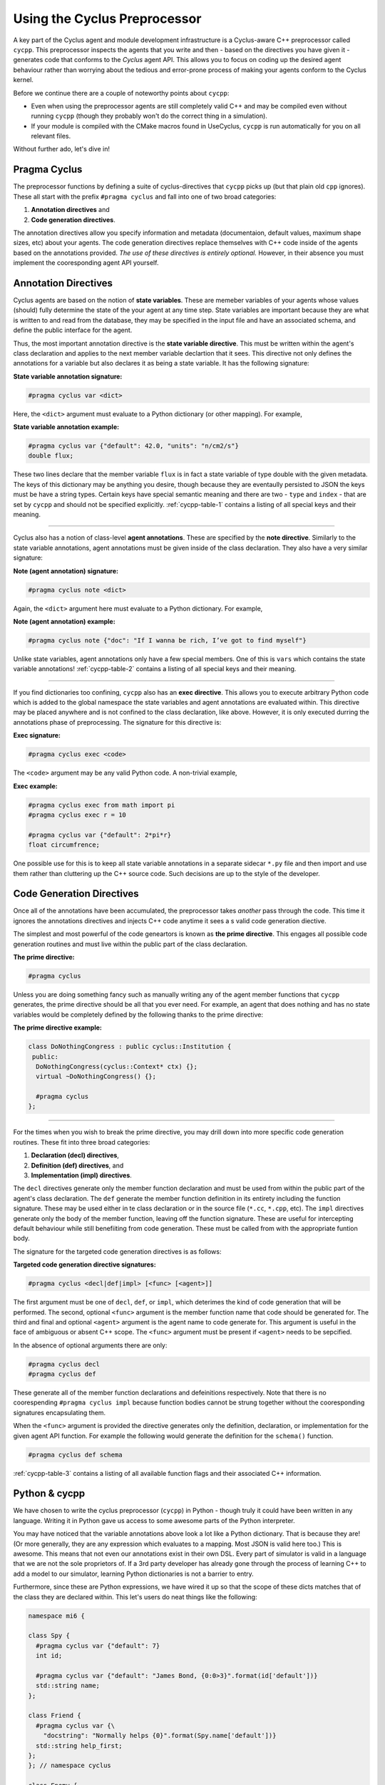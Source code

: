 Using the Cyclus Preprocessor
==================================

.. |cycpp| replace:: ``cycpp``

.. raw:: html

    <table style="width:100%">
    <tr><td>

A key part of the Cyclus agent and module development infrastructure is
a Cyclus-aware C++ preprocessor called |cycpp|.  This preprocessor 
inspects the agents that you write and then - based on the directives you 
have given it - generates code that conforms to the *Cyclus* agent API.
This allows you to focus on coding up the desired agent behaviour rather 
than worrying about the tedious and error-prone process of making your
agents conform to the Cyclus kernel.

Before we continue there are a couple of noteworthy points about |cycpp|:

* Even when using the preprocessor agents are still completely valid C++
  and may be compiled even without running |cycpp| (though they probably
  won't do the correct thing in a simulation).
* If your module is compiled with the CMake macros found in UseCyclus, 
  |cycpp| is run automatically for you on all relevant files.

Without further ado, let's dive in!

.. raw:: html

    </td><td style="width:300px;">

.. image:: ../astatic/pennyfarthing-jack.jpg
    :align: center
    :width: 300px

.. raw:: html

    </td></tr>
    </table>

Pragma Cyclus
-----------------
The preprocessor functions by defining a suite of cyclus-directives that 
|cycpp| picks up (but that plain old ``cpp`` ignores).  These all start 
with the prefix ``#pragma cyclus`` and fall into one of two broad categories:

1. **Annotation directives** and
2. **Code generation directives**.

The annotation directives allow you specify information and metadata (documentaion,
default values, maximum shape sizes, etc) about your agents. The code generation
directives replace themselves with C++ code inside of the agents based on the 
annotations provided. *The use of these directives is entirely optional.*  However, 
in their absence you must implement the cooresponding agent API yourself.

Annotation Directives
-----------------------
Cyclus agents are based on the notion of **state variables**.  These are memeber 
variables of your agents whose values (should) fully determine the state of the your 
agent at any time step. State variables are important because they are what is 
written to and read from the database, they may be specified in the input file and 
have an associated schema, and define the public interface for the agent.

Thus, the most important annotation directive is the **state variable directive**.
This must be written within the agent's class declaration and applies to the 
next member variable declartion that it sees. This directive not only defines 
the annotations for a variable but also declares it as being a state variable.
It has the following signature:

**State variable annotation signature:**

.. code-block:: c++

    #pragma cyclus var <dict>

Here, the ``<dict>`` argument must evaluate to a Python dictionary (or other mapping). 
For example, 

**State variable annotation example:**

.. code-block:: c++

    #pragma cyclus var {"default": 42.0, "units": "n/cm2/s"}
    double flux;

These two lines declare that the member variable ``flux`` is in fact a state variable
of type double with the given metadata.  The keys of this dictionary may be anything
you desire, though because they are eventaully persisted to JSON the keys must 
be have a string types. Certain keys have special semantic meaning and there are 
two - ``type`` and ``index`` - that are set by |cycpp| and should not be specified
explicitly.  :ref:`cycpp-table-1` contains a listing of all special keys and their 
meaning.

.. rst-class:: centered

.. _cycpp-table-1:

.. table:: **Table I.** Special State Variable Annotations
    :widths: 1 9
    :column-alignment: left left
    :column-wrapping: true true 
    :column-dividers: none single none

    ============ ==============================================================
    key          meaning
    ============ ==============================================================
    type         The C++ type, **DO NOT SET**.
    index        Which number state variable is this, 0-indexed, 
                 **DO NOT SET**.
    default      The default value for this variable that is used if otherwise 
                 unspecified. The value must match the type of the variable.
    shape        The shape of a variable length datatypes. If present this must
                 be a list of integers whose length (rank) makes sense for this
                 type. Specifying positive values will (depending on the 
                 backend) turn a variable length type into a fixed length one 
                 with the length of the given value. Putting a ``-1`` in the 
                 shape will retain the variable length nature along that axis. 
                 Fixed length variables are normally more performant so it is 
                 often a good idea to specify the shape where possible. For 
                 example, a length-5 string would have a shape of ``[5]`` and 
                 a length-10 vector of variable length strings would have a 
                 shape of ``[10, -1]``.
    doc          Documentation string.
    tooltip      Brief documentation string for user interfaces.
    units        The physical units, if any.
    userlevel    Integer from 0 - 10 for representing ease (0) or difficulty (10) 
                 in using this variable, default 0.
    initfromcopy Code snippet to use in the ``InitFrom(Agent* m)`` function for 
                 this state variable instead of using code generation.
    initfromdb   Code snippet to use in the ``InitFrom(QueryableBackend* b)`` 
                 function for this state variable instead of using code generation.
    infiletodb   Code snippet to use in the ``InfileToDb()`` function for 
                 this state variable instead of using code generation.
    schema       Code snippet to use in the ``schema()`` function for 
                 this state variable instead of using code generation.
    snapshot     Code snippet to use in the ``Snapshot()`` function for 
                 this state variable instead of using code generation.
    snapshotinv  Code snippet to use in the ``SnapshotInv()`` function for 
                 this state variable instead of using code generation.
    initinv      Code snippet to use in the ``InitInv()`` function for 
                 this state variable instead of using code generation.
    ============ ==============================================================

.. raw:: html

    <br />

--------------

Cyclus also has a notion of class-level **agent annotations**. These are specified
by the **note directive**. Similarly to the state variable annotations, agent 
annotations must be given inside of the class declaration. They also have a very 
similar signature:

**Note (agent annotation) signature:**

.. code-block:: c++

    #pragma cyclus note <dict>

Again, the ``<dict>`` argument here must evaluate to a Python dictionary.
For example, 

**Note (agent annotation) example:**

.. code-block:: c++

    #pragma cyclus note {"doc": "If I wanna be rich, I’ve got to find myself"}

Unlike state variables, agent annotations only have a few special members.  One of 
this is ``vars`` which contains the state variable annotations! 
:ref:`cycpp-table-2` contains a listing of all special keys and their meaning.

.. rst-class:: centered

.. _cycpp-table-2:

.. table:: **Table II.** Special Agent Annotations
    :widths: 1 9
    :column-alignment: left left
    :column-wrapping: true true 
    :column-dividers: none single none

    ============ ==============================================================
    key          meaning
    ============ ==============================================================
    vars         The state variable annotations, **DO NOT SET**.
    doc          Documentation string.
    tooltip      Brief documentation string for user interfaces.
    userlevel    Integer from 0 - 10 for representing ease (0) or difficulty (10) 
                 in using this variable, default 0.
    ============ ==============================================================

.. raw:: html

    <br />

--------------

If you find dictionaries too confining, |cycpp| also has an **exec directive**. 
This allows you to execute arbitrary Python code which is added to the global
namespace the state variables and agent annotations are evaluated within.  This 
directive may be placed anywhere and is not confined to the class declaration, 
like above.  However, it is only executed durring the annotations phase of 
preprocessing.  The signature for this directive is:

**Exec signature:**

.. code-block:: c++

    #pragma cyclus exec <code>

The ``<code>`` argument may be any valid Python code. A non-trivial example, 

**Exec example:**

.. code-block:: c++

    #pragma cyclus exec from math import pi
    #pragma cyclus exec r = 10

    #pragma cyclus var {"default": 2*pi*r}
    float circumfrence;
    
One possible use for this is to keep all state variable annotations in a 
separate sidecar ``*.py`` file and then import and use them rather than
cluttering up the C++ source code.  Such decisions are up to the style of the 
developer.

Code Generation Directives
---------------------------
Once all of the annotations have been accumulated, the preprocessor takes *another*
pass through the code.  This time it ignores the annotations directives and 
injects C++ code anytime it sees a s valid code generation diective.

The simplest and most powerful of the code geneartors is known as 
**the prime directive**. This engages all possible code generation routines and 
must live within the public part of the class declaration.  

**The prime directive:**

.. code-block:: c++

    #pragma cyclus

Unless you are doing something fancy such as manually writing any of the agent 
member functions that |cycpp| generates, the prime directive should be all that 
you ever need.  For example, an agent that does nothing and has no state variables
would be completely defined by the following thanks to the prime directive:

**The prime directive example:**

.. code-block:: c++

    class DoNothingCongress : public cyclus::Institution {
     public:
      DoNothingCongress(cyclus::Context* ctx) {};
      virtual ~DoNothingCongress() {};

      #pragma cyclus
    };

.. raw:: html

    <br />

--------------

For the times when you wish to break the prime directive, you may drill down 
into more specific code generation routines.  These fit into three broad 
categories:

1. **Declaration (decl) directives**,
2. **Definition (def) directives**, and
3. **Implementation (impl) directives**.

The ``decl`` directives generate only the member function declaration and 
must be used from within the public part of the agent's class declaration.
The ``def`` generate the member function definition in its entirety including 
the function signature.  These may be used either in te class declaration or 
in the source file (``*.cc``, ``*.cpp``, etc).  The ``impl`` directives 
generate only the body of the member function, leaving off the function signature.
These are useful for intercepting default behaviour while still benefiiting from 
code generation.  These must be called from with the appropriate funtion body.

The signature for the targeted code generation directives is as follows:

**Targeted code generation directive signatures:**

.. code-block:: c++

    #pragma cyclus <decl|def|impl> [<func> [<agent>]]

The first argument must be one of ``decl``, ``def``, or ``impl``, which deterimes
the kind of code generation that will be performed.  The second, optional ``<func>``
argument is the member function name that code should be generated for. The 
third and final and optional ``<agent>`` argument is the agent name to code generate 
for. This argument is useful in the face of ambiguous or absent C++ scope.
The ``<func>`` argument must be present if ``<agent>`` needs to be sepcified.

In the absence of optional arguments there are only:

.. code-block:: c++

    #pragma cyclus decl
    #pragma cyclus def

These generate all of the member function declarations and defeinitions respectively.
Note that there is no coorespending ``#pragma cyclus impl`` because function
bodies cannot be strung together without the cooresponding signatures encapsulating
them.

When the ``<func>`` argument is provided the directive generates only the definition, 
declaration, or implementation for the given agent API function.  For example the
following would generate the definition for the ``schema()`` function.

.. code-block:: c++

    #pragma cyclus def schema

:ref:`cycpp-table-3` contains a listing of all available function flags and their
associated C++ information.

.. rst-class:: centered

.. _cycpp-table-3:

.. table:: **Table III.** Member Function Flags and Their C++ Signatures
    :widths: 1 6 3
    :column-alignment: left left left
    :column-wrapping: true true true
    :column-dividers: none single single none

    ============ ========================================= =======================
    func         C++ Signature                             Return Type
    ============ ========================================= =======================
    clone        ``Clone()``                               ``cyclus::Agent*``
    initfromcopy ``InitFrom(MyAgent* m)``                  ``void``
    initfromdb   ``InitFrom(cyclus::QueryableBackend* b)`` ``void``
    infiletodb   ``InfileToDb(cyclus::InfileTree* tree,    ``void``
                 cyclus::DbInit di)`` 
    schema       ``schema()``                              ``std::string``
    annotations  ``annotations()``                         ``Json::Value``
    snapshot     ``Snapshot(cyclus::DbInit di)``           ``void``
    snapshotinv  ``SnapshotInv()``                         ``cyclus::Inventories``
    initinv      ``InitInv(cyclus::Inventories& inv)``     ``void``
    ============ ========================================= =======================

Python & cycpp
---------------
We have chosen to write the cyclus preprocessor (``cycpp``) in Python - though 
truly it could have been written in any language.  Writing it in Python gave us
access to some awesome parts of the Python interpreter. 

You may have noticed that the variable annotations above look a lot like a 
Python dictionary.  That is because they are! (Or more generally, they are 
any expression which evaluates to a mapping.  Most JSON is valid here too.)
This is awesome.  This means that not even our annotations exist in their own
DSL.  Every part of simulator is valid in a language that we are not the sole
proprietors of.  If a 3rd party developer has already gone through the process
of learning C++ to add a model to our simulator, learning Python dictionaries
is not a barrier to entry.

Furthermore, since these are Python expressions, we have wired it up so that 
the scope of these dicts matches that of the class they are declared within.
This let's users do neat things like the following:

.. code-block:: c++

    namespace mi6 {

    class Spy {
      #pragma cyclus var {"default": 7}
      int id;

      #pragma cyclus var {"default": "James Bond, {0:0>3}".format(id['default'])}
      std::string name;
    };

    class Friend {
      #pragma cyclus var {\
        "docstring": "Normally helps {0}".format(Spy.name['default'])}
      std::string help_first;
    };
    }; // namespace cyclus

    class Enemy {
        #pragma cyclus var {'default': mi6.Spy.name['default']}
        std::string nemesis;
    };

If this isn't expressive enough, we also added an ``exec`` pragma which 
allows users to execute arbitrary Python code, that is added to the global
namespace the state variables are evaluated in.

.. code-block:: c++

    #pragma cyclus exec import uuid
    #pragma cyclus exec x = 10

    class TimeBomb {
      #pragma cyclus var {"default": int(uuid.uuid1(clock_seq=x))}
      int deactivation_code;
    };
    
Users can decide to keep all of their state variable annotations in a 
separate sidecar ``*.py`` file and then import and use them rather than
cluttering up the C++ source code.


Mirror, Mirror
---------------
*So where is the reflection?*

The reflection comes out of the fact that our state accumulation stage
is prior to any code that we generate.  ``cycpp`` is a 3-pass
preprocessor. The three passes are:

1. run cpp normally to canonize all other preprocessor directives,
2. accumulate annotations for agents and state variables, and
3. generate code based on annotations.

Two passes are the minimum required, but having the first stage where we 
run the code through plain old ``cpp`` is ideal because this resolves
a lot of wacky things that people *can* do with the preprocessor:

.. code-block:: c++

    #define OPEN_CURLY_BRACE {
    #define CLOSED_CURLY_BRACE }

    class Spy OPEN_CURLY_BRACE
      int id;
    CLOSED_CURLY_BRACE;

The above (shamefully) is fully valid C++. So if you don't use ``cpp`` 
as a first stage then to be robust you need to implement ``cpp``. 
(Which is too much work for a simulator.)

In the end, we have a whole suite of ``#pragma cyclus`` directives that 
let users specify what they want generated and where. These are based on:

1. the method they want generated, 
2. whether they want the declaration, definition, or implementation
   of this method, or
3. a wrap up of the above.

These pragmas are, of course, scope aware.  The code generation pragmas 
are not particularly interesting to someone not doing cyclus development 
so I will skip them here. To give you a taste though, in the simplest 
case for one state variable on a single class we transform the code the 
user or developer has to write from:

.. code-block:: c++

    class Friend: public Spy {
       public:
        #pragma cyclus 

        #pragma cyclus var {\
          "default": "friend of " + Spy.name['default'], \
          }
        std::string friend;
    };

into this automatically:

.. code-block:: c++

    class Friend: public Spy {
     public:
      virtual void InitFrom(mi6::Friend* m) {
        mi6::Spy::InitFrom(m);
        friend = m->friend;
      };

      virtual void InitFrom(cyclus::QueryableBackend* b) {
        mi6::Spy::InitFrom(b);
        cyclus::QueryResult qr = b->Query("Info", NULL);
        friend = qr.GetVal<std::string>("friend");
      };

      virtual void InfileToDb(cyclus::InfileTree* tree, cyclus::DbInit di) {
        mi6::Spy::InfileToDb(tree, di);
        tree = tree->SubTree("agent/" + agent_impl());
        di.NewDatum("Info")
        ->AddVal("friend", cyclus::OptionalQuery<std::string>(tree, "friend", "friend of James Bond, 007"))
        ->Record();
      };

      virtual cyclus::Agent* Clone() {
        mi6::Friend* m = new mi6::Friend(context());
        m->InitFrom(this);
        return m;
      };

      virtual std::string schema() {
        return ""
          "<optional>\n"
          "    <element name=\"friend\">\n"
          "        <data type=\"string\" />\n"
          "    </element>\n"
          "</optional>\n"
          ;
      };

      virtual void InitInv(cyclus::Inventories& inv) {
      };

      virtual cyclus::Inventories SnapshotInv() {
        cyclus::Inventories invs;
        return invs;
      };

      virtual void Snapshot(cyclus::DbInit di) {
        di.NewDatum("Info")
        ->AddVal("friend", friend)
        ->Record();
      };

    #pragma cyclus var { "default": "friend of " + Spy.name['default'], }
    std::string friend;
    };

